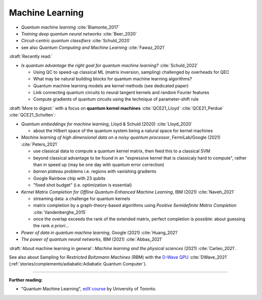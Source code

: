 
Machine Learning
================

- *Quantum machine learning* :cite:`Biamonte_2017`
- *Training deep quantum neural networks* :cite:`Beer_2020`
- *Circuit-centric quantum classifiers* :cite:`Schuld_2020`
- see also *Quantum Computing and Machine Learning* :cite:`Fawaz_2021`

:draft:`Recently read:`

- *Is quantum advantage the right goal for quantum machine learning?* :cite:`Schuld_2022`

  - Using QC to speed-up classical ML (matrix inversion, sampling) challenged by overheads for QEC
  - What may be natural building blocks for quantum machine learning algorithms?
  - Quantum machine learning models are kernel methods (see dedicated paper)
  - Link connecting quantum circuits to neural tangent kernels and random Fourier features
  - Compute gradients of quantum circuits using the technique of parameter-shift rule

:draft:`More to digest:` with a focus on **quantum kernel machines**
:cite:`QCE21_Lloyd` :cite:`QCE21_Perdue` :cite:`QCE21_Scholten`:

- *Quantum embeddings for machine learning*, Lloyd & Schuld (2020) :cite:`Lloyd_2020`
  
  - about the Hilbert space of the quantum system being a natural space for kernel machines

- *Machine learning of high dimensional data on a noisy quantum processor*, FermiLab/Google (2021) :cite:`Peters_2021`

  - use classical data to compute a quantum kernel matrix, then feed this to a classical SVM
  - beyond classical advantage to be found in an "expressive kernel that is classicaly hard to compute",
    rather than in speed up (may be one day with quantum error correction)
  - *barren plateau* problems i.e. regions with vanishing gradients
  - Google Rainbow chip with 23 qubits
  - "fixed shot budget" (i.e. optimization is essential)

- *Kernel Matrix Completion for Offline Quantum-Enhanced Machine Learning*, IBM (2021) :cite:`Naveh_2021`

  - streaming data: a challenge for quantum kernels
  - matrix completion by a graph-theory-based algorithms
    using *Positive Semidefinite Matrix Completion* :cite:`Vandenberghe_2015`
  - once the overlap exceeds the rank of the extended matrix, perfect completion is possible:
    about guessing the rank *a priori*...

- *Power of data in quantum machine learning*, Google (2021) :cite:`Huang_2021`
- *The power of quantum neural networks*, IBM (2021) :cite:`Abbas_2021`

:draft:`About machine learning in general`: *Machine learning and the physical sciences* (2021) :cite:`Carleo_2021`.

See also about Sampling for *Restricted Boltzmann Machines* (RBM)
with the `D-Wave QPU <https://docs.dwavesys.com/docs/latest/handbook_problems.html#machine-learning>`_
:cite:`DWave_2021` (:ref:`stories/complements/adiabatic:Adiabatic Quantum Computer`).

-----

**Further reading:**

- "Quantum Machine Learning", `edX course <https://www.edx.org/course/quantum-machine-learning>`_
  by University of Toronto.

